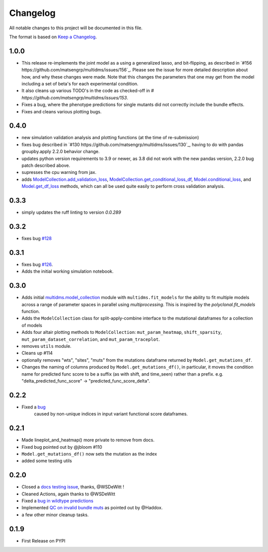 =========
Changelog
=========

All notable changes to this project will be documented in this file.

The format is based on `Keep a Changelog <https://keepachangelog.com>`_.


1.0.0
-----
- This release re-implements the joint model as a using a generalized lasso, and bit-flipping, as described in `#156 https://github.com/matsengrp/multidms/issues/156`_. Please see the issue for more detailed description about how, and why these changes were made. Note that this changes the parameters that one may get from the model including a set of beta's for each experimental condition.
- It also cleans up various TODO's in the code as checked-off in `# https://github.com/matsengrp/multidms/issues/153`.
- Fixes a bug, where the phenotype predictions for single mutants did not correctly include the bundle effects.
- Fixes and cleans various plotting bugs. 

0.4.0
-----
- new simulation validation analysis and plotting functions (at the time of re-submission)
- fixes bug described in `#130 https://github.com/matsengrp/multidms/issues/130`_, having to do with pandas groupby.apply 2.2.0 behavior change.
- updates python version requirements to 3.9 or newer, as 3.8 did not work with the new pandas version, 2.2.0 bug patch described above.
- supresses the cpu warning from jax.
- adds `ModelCollection.add_validation_loss <https://github.com/matsengrp/multidms/blob/b0e7cbe96216e1307d070adc531fe51a960ec32a/multidms/model_collection.py#L569>`_, `ModelCollection.get_conditional_loss_df <https://github.com/matsengrp/multidms/blob/b0e7cbe96216e1307d070adc531fe51a960ec32a/multidms/model_collection.py#L627>`_, `Model.conditional_loss <https://github.com/matsengrp/multidms/blob/b0e7cbe96216e1307d070adc531fe51a960ec32a/multidms/model.py#L379>`_, and `Model.get_df_loss <https://github.com/matsengrp/multidms/blob/b0e7cbe96216e1307d070adc531fe51a960ec32a/multidms/model.py#L568>`_ methods, which can all be used quite easily to perform cross validation analysis.

0.3.3
-----
- simply updates the ruff linting to version `0.0.289`

0.3.2
-----
- fixes bug `#128 <https://github.com/matsengrp/multidms/issues/128>`_

0.3.1
-----
- fixes bug `#126 <https://github.com/matsengrp/multidms/issues/126>`_.
- Adds the initial working simulation notebook.


0.3.0
-----
- Adds initial `multidms.model_collection <https://github.com/matsengrp/multidms/blob/main/multidms/model_collection.py>`_ module with ``multidms.fit_models`` for the ability to fit multiple models across a range of parameter spaces in parallel using `multiprocessing`. This is inspired by the `polyclonal.fit_models` function. 
- Adds the ``ModelCollection`` class for split-apply-combine interface to the mutational dataframes for a collection of models
- Adds four altair plotting methods to ``ModelCollection``: ``mut_param_heatmap``, ``shift_sparsity``, ``mut_param_dataset_correlation``, and ``mut_param_traceplot``.
- removes ``utils`` module.
- Cleans up #114 
- optionally removes "wts", "sites", "muts" from the mutations dataframe returned by ``Model.get_mutations_df``. 
- Changes the naming of columns produced by ``Model.get_mutations_df()``, in particular, it moves the condition name for predicted func score to be a suffix (as with shift, and time_seen) rather than a prefix. e.g. "delta_predicted_func_score" -> "predicted_func_score_delta".


0.2.2
-----
- Fixed a `bug <https://github.com/matsengrp/multidms/issues/116>`_ 
    caused by non-unique indices in input variant functional score dataframes.


0.2.1
-----
- Made lineplot_and_heatmap() more private to remove from docs.
- Fixed bug pointed out by @jbloom #110
- ``Model.get_mutations_df()`` now sets the mutation as the index
- added some testing utils

0.2.0
-----
- Closed a `docs testing issue <https://github.com/matsengrp/multidms/issues/104>`_, thanks, @WSDeWitt !
- Cleaned Actions, again thanks to @WSDeWitt
- Fixed a `bug in wildtype predictions <https://github.com/matsengrp/multidms/issues/106>`_
- Implemented `QC on invalid bundle muts <https://github.com/matsengrp/multidms/issues/84>`_ as pointed out by @Haddox.
- a few other minor cleanup tasks.


0.1.9
-----
- First Release on PYPI 
